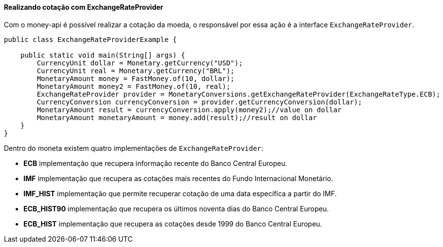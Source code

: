 
==== Realizando cotação com ExchangeRateProvider

Com o money-api é possível realizar a cotação da moeda, o responsável por essa ação é a interface `ExchangeRateProvider`.


[source,java]
----
public class ExchangeRateProviderExample {

    public static void main(String[] args) {
        CurrencyUnit dollar = Monetary.getCurrency("USD");
        CurrencyUnit real = Monetary.getCurrency("BRL");
        MonetaryAmount money = FastMoney.of(10, dollar);
        MonetaryAmount money2 = FastMoney.of(10, real);
        ExchangeRateProvider provider = MonetaryConversions.getExchangeRateProvider(ExchangeRateType.ECB);
        CurrencyConversion currencyConversion = provider.getCurrencyConversion(dollar);
        MonetaryAmount result = currencyConversion.apply(money2);//value on dollar
        MonetaryAmount monetaryAmount = money.add(result);//result on dollar
    }
}
----


Dentro do moneta existem quatro implementações de `ExchangeRateProvider`:

* **ECB** implementação que recupera informação recente do Banco Central Europeu.
* **IMF** implementação que recupera as cotações mais recentes do Fundo Internacional Monetário.
* **IMF_HIST** implementação que permite recuperar cotação de uma data específica a partir do IMF.
* **ECB_HIST90** implementação que recupera os últimos noventa dias do Banco Central Europeu.
* **ECB_HIST** implementação que recupera as cotações desde 1999 do Banco Central Europeu.